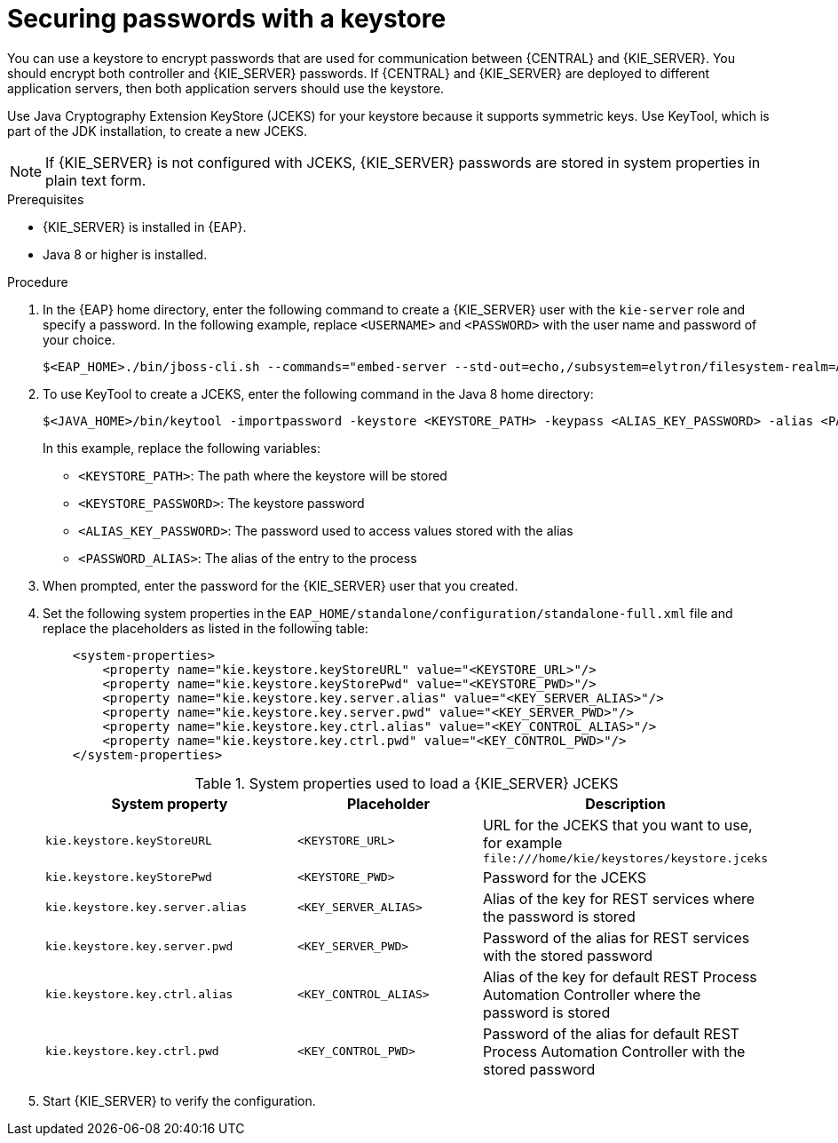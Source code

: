 [id='securing-passwords-eap-proc_{context}']

= Securing passwords with a keystore

You can use a keystore to encrypt passwords that are used for communication between {CENTRAL} and {KIE_SERVER}. You should encrypt both controller and {KIE_SERVER} passwords. If {CENTRAL} and {KIE_SERVER} are deployed to different application servers, then both application servers should use the keystore.

Use Java Cryptography Extension KeyStore (JCEKS) for your keystore because it supports symmetric keys. Use KeyTool, which is part of the JDK installation, to create a new JCEKS.

[NOTE]
====
If {KIE_SERVER} is not configured with JCEKS, {KIE_SERVER} passwords are stored in system properties in plain text form.
====

.Prerequisites

* {KIE_SERVER} is installed in {EAP}.
* Java 8 or higher is installed.

.Procedure
. In the {EAP} home directory, enter the following command to create a {KIE_SERVER} user with the `kie-server` role and specify a password. In the following example, replace `<USERNAME>` and `<PASSWORD>` with the user name and password of your choice.
+
[source,bash]
----
$<EAP_HOME>./bin/jboss-cli.sh --commands="embed-server --std-out=echo,/subsystem=elytron/filesystem-realm=ApplicationRealm:add-identity(identity=<USERNAME>),/subsystem=elytron/filesystem-realm=ApplicationRealm:set-password(identity=<USERNAME>, clear={password='<PASSWORD>'}),/subsystem=elytron/filesystem-realm=ApplicationRealm:add-identity-attribute(identity=<USERNAME>, name=role, value=['kie-server'])"
----

. To use KeyTool to create a JCEKS, enter the following command in the Java 8 home directory:
+
[source,bash]
----
$<JAVA_HOME>/bin/keytool -importpassword -keystore <KEYSTORE_PATH> -keypass <ALIAS_KEY_PASSWORD> -alias <PASSWORD_ALIAS> -storepass <KEYSTORE_PASSWORD> -storetype JCEKS
----
+
In this example, replace the following variables:

* `<KEYSTORE_PATH>`: The path where the keystore will be stored
* `<KEYSTORE_PASSWORD>`: The keystore password
* `<ALIAS_KEY_PASSWORD>`: The password used to access values stored with the alias
* `<PASSWORD_ALIAS>`: The alias of the entry to the process

. When prompted, enter the password for the {KIE_SERVER} user that you created.



. Set the following system properties in the `EAP_HOME/standalone/configuration/standalone-full.xml` file and replace the placeholders as listed in the following table:
+
[source,xml]
----
    <system-properties>
        <property name="kie.keystore.keyStoreURL" value="<KEYSTORE_URL>"/>
        <property name="kie.keystore.keyStorePwd" value="<KEYSTORE_PWD>"/>
        <property name="kie.keystore.key.server.alias" value="<KEY_SERVER_ALIAS>"/>
        <property name="kie.keystore.key.server.pwd" value="<KEY_SERVER_PWD>"/>
        <property name="kie.keystore.key.ctrl.alias" value="<KEY_CONTROL_ALIAS>"/>
        <property name="kie.keystore.key.ctrl.pwd" value="<KEY_CONTROL_PWD>"/>
    </system-properties>
----
+
.System properties used to load a {KIE_SERVER} JCEKS
[cols="40%,30%,40%", frame="all", options="header"]
|===
| System property
| Placeholder
| Description

| `kie.keystore.keyStoreURL`
| `<KEYSTORE_URL>`
| URL for the JCEKS that you want to use, for example `\file:///home/kie/keystores/keystore.jceks`

| `kie.keystore.keyStorePwd`
| `<KEYSTORE_PWD>`
| Password for the JCEKS

| `kie.keystore.key.server.alias`
| `<KEY_SERVER_ALIAS>`
| Alias of the key for REST services where the password is stored

| `kie.keystore.key.server.pwd`
| `<KEY_SERVER_PWD>`
| Password of the alias for REST services with the stored password

| `kie.keystore.key.ctrl.alias`
| `<KEY_CONTROL_ALIAS>`
| Alias of the key for default REST Process Automation Controller where the password is stored

| `kie.keystore.key.ctrl.pwd`
| `<KEY_CONTROL_PWD>`
| Password of the alias for default REST  Process Automation Controller with the stored password

|===

. Start {KIE_SERVER} to verify the configuration.
